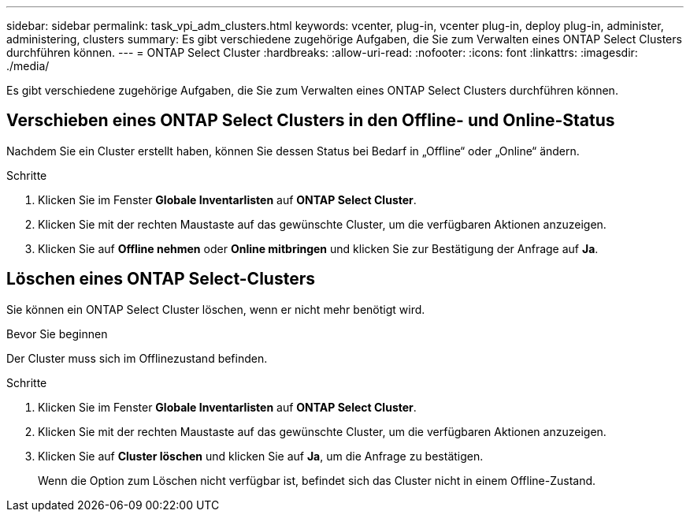 ---
sidebar: sidebar 
permalink: task_vpi_adm_clusters.html 
keywords: vcenter, plug-in, vcenter plug-in, deploy plug-in, administer, administering, clusters 
summary: Es gibt verschiedene zugehörige Aufgaben, die Sie zum Verwalten eines ONTAP Select Clusters durchführen können. 
---
= ONTAP Select Cluster
:hardbreaks:
:allow-uri-read: 
:nofooter: 
:icons: font
:linkattrs: 
:imagesdir: ./media/


[role="lead"]
Es gibt verschiedene zugehörige Aufgaben, die Sie zum Verwalten eines ONTAP Select Clusters durchführen können.



== Verschieben eines ONTAP Select Clusters in den Offline- und Online-Status

Nachdem Sie ein Cluster erstellt haben, können Sie dessen Status bei Bedarf in „Offline“ oder „Online“ ändern.

.Schritte
. Klicken Sie im Fenster *Globale Inventarlisten* auf *ONTAP Select Cluster*.
. Klicken Sie mit der rechten Maustaste auf das gewünschte Cluster, um die verfügbaren Aktionen anzuzeigen.
. Klicken Sie auf *Offline nehmen* oder *Online mitbringen* und klicken Sie zur Bestätigung der Anfrage auf *Ja*.




== Löschen eines ONTAP Select-Clusters

Sie können ein ONTAP Select Cluster löschen, wenn er nicht mehr benötigt wird.

.Bevor Sie beginnen
Der Cluster muss sich im Offlinezustand befinden.

.Schritte
. Klicken Sie im Fenster *Globale Inventarlisten* auf *ONTAP Select Cluster*.
. Klicken Sie mit der rechten Maustaste auf das gewünschte Cluster, um die verfügbaren Aktionen anzuzeigen.
. Klicken Sie auf *Cluster löschen* und klicken Sie auf *Ja*, um die Anfrage zu bestätigen.
+
Wenn die Option zum Löschen nicht verfügbar ist, befindet sich das Cluster nicht in einem Offline-Zustand.


